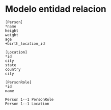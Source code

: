 * Modelo entidad relacion

#+BEGIN_SRC erd :file test.png
[Person]
*name
height
weight
age
+birth_location_id

[Location]
*id
city
state
country
city

[PersonRole]
*id
name

Person 1--1 PersonRole
Person 1--1 Location
#+END_SRC

#+RESULTS:
[[file:test.png]]
